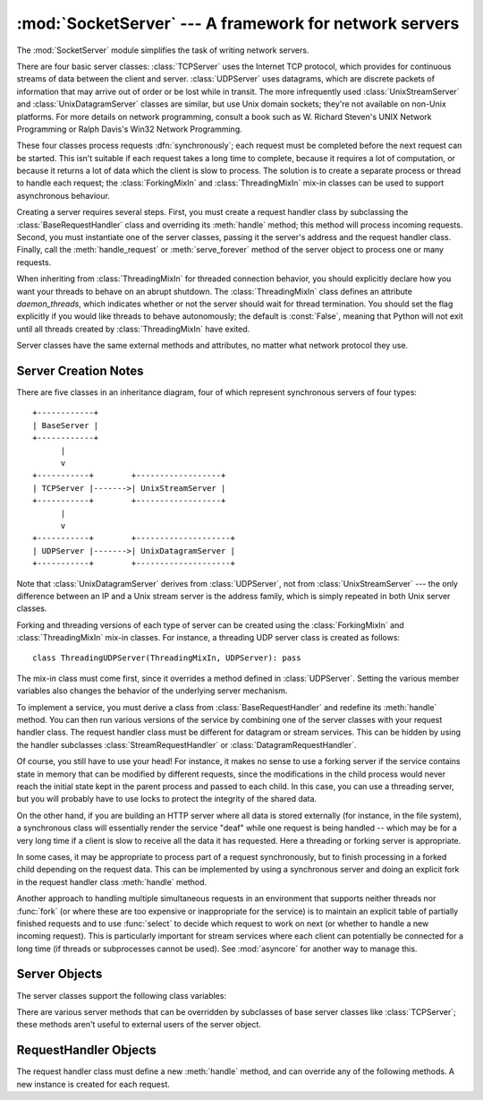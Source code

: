 
:mod:`SocketServer` --- A framework for network servers
=======================================================

.. module:: SocketServer
   :synopsis: A framework for network servers.


The :mod:`SocketServer` module simplifies the task of writing network servers.

There are four basic server classes: :class:`TCPServer` uses the Internet TCP
protocol, which provides for continuous streams of data between the client and
server.  :class:`UDPServer` uses datagrams, which are discrete packets of
information that may arrive out of order or be lost while in transit.  The more
infrequently used :class:`UnixStreamServer` and :class:`UnixDatagramServer`
classes are similar, but use Unix domain sockets; they're not available on
non-Unix platforms.  For more details on network programming, consult a book
such as
W. Richard Steven's UNIX Network Programming or Ralph Davis's Win32 Network
Programming.

These four classes process requests :dfn:`synchronously`; each request must be
completed before the next request can be started.  This isn't suitable if each
request takes a long time to complete, because it requires a lot of computation,
or because it returns a lot of data which the client is slow to process.  The
solution is to create a separate process or thread to handle each request; the
:class:`ForkingMixIn` and :class:`ThreadingMixIn` mix-in classes can be used to
support asynchronous behaviour.

Creating a server requires several steps.  First, you must create a request
handler class by subclassing the :class:`BaseRequestHandler` class and
overriding its :meth:`handle` method; this method will process incoming
requests.  Second, you must instantiate one of the server classes, passing it
the server's address and the request handler class.  Finally, call the
:meth:`handle_request` or :meth:`serve_forever` method of the server object to
process one or many requests.

When inheriting from :class:`ThreadingMixIn` for threaded connection behavior,
you should explicitly declare how you want your threads to behave on an abrupt
shutdown. The :class:`ThreadingMixIn` class defines an attribute
*daemon_threads*, which indicates whether or not the server should wait for
thread termination. You should set the flag explicitly if you would like threads
to behave autonomously; the default is :const:`False`, meaning that Python will
not exit until all threads created by :class:`ThreadingMixIn` have exited.

Server classes have the same external methods and attributes, no matter what
network protocol they use.


Server Creation Notes
---------------------

There are five classes in an inheritance diagram, four of which represent
synchronous servers of four types::

   +------------+
   | BaseServer |
   +------------+
         |
         v
   +-----------+        +------------------+
   | TCPServer |------->| UnixStreamServer |
   +-----------+        +------------------+
         |
         v
   +-----------+        +--------------------+
   | UDPServer |------->| UnixDatagramServer |
   +-----------+        +--------------------+

Note that :class:`UnixDatagramServer` derives from :class:`UDPServer`, not from
:class:`UnixStreamServer` --- the only difference between an IP and a Unix
stream server is the address family, which is simply repeated in both Unix
server classes.

Forking and threading versions of each type of server can be created using the
:class:`ForkingMixIn` and :class:`ThreadingMixIn` mix-in classes.  For instance,
a threading UDP server class is created as follows::

   class ThreadingUDPServer(ThreadingMixIn, UDPServer): pass

The mix-in class must come first, since it overrides a method defined in
:class:`UDPServer`.  Setting the various member variables also changes the
behavior of the underlying server mechanism.

To implement a service, you must derive a class from :class:`BaseRequestHandler`
and redefine its :meth:`handle` method.  You can then run various versions of
the service by combining one of the server classes with your request handler
class.  The request handler class must be different for datagram or stream
services.  This can be hidden by using the handler subclasses
:class:`StreamRequestHandler` or :class:`DatagramRequestHandler`.

Of course, you still have to use your head!  For instance, it makes no sense to
use a forking server if the service contains state in memory that can be
modified by different requests, since the modifications in the child process
would never reach the initial state kept in the parent process and passed to
each child.  In this case, you can use a threading server, but you will probably
have to use locks to protect the integrity of the shared data.

On the other hand, if you are building an HTTP server where all data is stored
externally (for instance, in the file system), a synchronous class will
essentially render the service "deaf" while one request is being handled --
which may be for a very long time if a client is slow to receive all the data it
has requested.  Here a threading or forking server is appropriate.

In some cases, it may be appropriate to process part of a request synchronously,
but to finish processing in a forked child depending on the request data.  This
can be implemented by using a synchronous server and doing an explicit fork in
the request handler class :meth:`handle` method.

Another approach to handling multiple simultaneous requests in an environment
that supports neither threads nor :func:`fork` (or where these are too expensive
or inappropriate for the service) is to maintain an explicit table of partially
finished requests and to use :func:`select` to decide which request to work on
next (or whether to handle a new incoming request).  This is particularly
important for stream services where each client can potentially be connected for
a long time (if threads or subprocesses cannot be used). See :mod:`asyncore` for
another way to manage this.

.. XXX should data and methods be intermingled, or separate?
   how should the distinction between class and instance variables be drawn?


Server Objects
--------------


.. function:: fileno()

   Return an integer file descriptor for the socket on which the server is
   listening.  This function is most commonly passed to :func:`select.select`, to
   allow monitoring multiple servers in the same process.


.. function:: handle_request()

   Process a single request.  This function calls the following methods in
   order: :meth:`get_request`, :meth:`verify_request`, and
   :meth:`process_request`.  If the user-provided :meth:`handle` method of the
   handler class raises an exception, the server's :meth:`handle_error` method
   will be called.  If no request is received within :attr:`self.timeout`
   seconds, :meth:`handle_timeout` will be called and :meth:`handle_request`
   will return.


.. function:: serve_forever(poll_interval=0.5)

   Handle requests until an explicit :meth:`shutdown` request.  Polls for
   shutdown every *poll_interval* seconds.


.. function:: shutdown()

   Tells the :meth:`serve_forever` loop to stop and waits until it does.


.. data:: address_family

   The family of protocols to which the server's socket belongs.
   :const:`socket.AF_INET` and :const:`socket.AF_UNIX` are two possible values.


.. data:: RequestHandlerClass

   The user-provided request handler class; an instance of this class is created
   for each request.


.. data:: server_address

   The address on which the server is listening.  The format of addresses varies
   depending on the protocol family; see the documentation for the socket module
   for details.  For Internet protocols, this is a tuple containing a string giving
   the address, and an integer port number: ``('127.0.0.1', 80)``, for example.


.. data:: socket

   The socket object on which the server will listen for incoming requests.

The server classes support the following class variables:

.. XXX should class variables be covered before instance variables, or vice versa?


.. data:: allow_reuse_address

   Whether the server will allow the reuse of an address. This defaults to
   :const:`False`, and can be set in subclasses to change the policy.


.. data:: request_queue_size

   The size of the request queue.  If it takes a long time to process a single
   request, any requests that arrive while the server is busy are placed into a
   queue, up to :attr:`request_queue_size` requests.  Once the queue is full,
   further requests from clients will get a "Connection denied" error.  The default
   value is usually 5, but this can be overridden by subclasses.


.. data:: socket_type

   The type of socket used by the server; :const:`socket.SOCK_STREAM` and
   :const:`socket.SOCK_DGRAM` are two possible values.

.. data:: timeout

   Timeout duration, measured in seconds, or :const:`None` if no timeout is
   desired.  If :meth:`handle_request` receives no incoming requests within the
   timeout period, the :meth:`handle_timeout` method is called.

There are various server methods that can be overridden by subclasses of base
server classes like :class:`TCPServer`; these methods aren't useful to external
users of the server object.

.. XXX should the default implementations of these be documented, or should
   it be assumed that the user will look at SocketServer.py?


.. function:: finish_request()

   Actually processes the request by instantiating :attr:`RequestHandlerClass` and
   calling its :meth:`handle` method.


.. function:: get_request()

   Must accept a request from the socket, and return a 2-tuple containing the *new*
   socket object to be used to communicate with the client, and the client's
   address.


.. function:: handle_error(request, client_address)

   This function is called if the :attr:`RequestHandlerClass`'s :meth:`handle`
   method raises an exception.  The default action is to print the traceback to
   standard output and continue handling further requests.

.. function:: handle_timeout()

   This function is called when the :attr:`timeout` attribute has been set to a 
   value other than :const:`None` and the timeout period has passed with no 
   requests being received.  The default action for forking servers is
   to collect the status of any child processes that have exited, while
   in threading servers this method does nothing.

.. function:: process_request(request, client_address)

   Calls :meth:`finish_request` to create an instance of the
   :attr:`RequestHandlerClass`.  If desired, this function can create a new process
   or thread to handle the request; the :class:`ForkingMixIn` and
   :class:`ThreadingMixIn` classes do this.

.. Is there any point in documenting the following two functions?
   What would the purpose of overriding them be: initializing server
   instance variables, adding new network families?


.. function:: server_activate()

   Called by the server's constructor to activate the server.  The default behavior
   just :meth:`listen`\ s to the server's socket. May be overridden.


.. function:: server_bind()

   Called by the server's constructor to bind the socket to the desired address.
   May be overridden.


.. function:: verify_request(request, client_address)

   Must return a Boolean value; if the value is :const:`True`, the request will be
   processed, and if it's :const:`False`, the request will be denied. This function
   can be overridden to implement access controls for a server. The default
   implementation always returns :const:`True`.


RequestHandler Objects
----------------------

The request handler class must define a new :meth:`handle` method, and can
override any of the following methods.  A new instance is created for each
request.


.. function:: finish()

   Called after the :meth:`handle` method to perform any clean-up actions required.
   The default implementation does nothing.  If :meth:`setup` or :meth:`handle`
   raise an exception, this function will not be called.


.. function:: handle()

   This function must do all the work required to service a request. The default
   implementation does nothing. Several instance attributes are available to it;
   the request is available as :attr:`self.request`; the client address as
   :attr:`self.client_address`; and the server instance as :attr:`self.server`, in
   case it needs access to per-server information.

   The type of :attr:`self.request` is different for datagram or stream services.
   For stream services, :attr:`self.request` is a socket object; for datagram
   services, :attr:`self.request` is a string. However, this can be hidden by using
   the  request handler subclasses :class:`StreamRequestHandler` or
   :class:`DatagramRequestHandler`, which override the :meth:`setup` and
   :meth:`finish` methods, and provide :attr:`self.rfile` and :attr:`self.wfile`
   attributes. :attr:`self.rfile` and :attr:`self.wfile` can be read or written,
   respectively, to get the request data or return data to the client.


.. function:: setup()

   Called before the :meth:`handle` method to perform any initialization actions
   required.  The default implementation does nothing.


